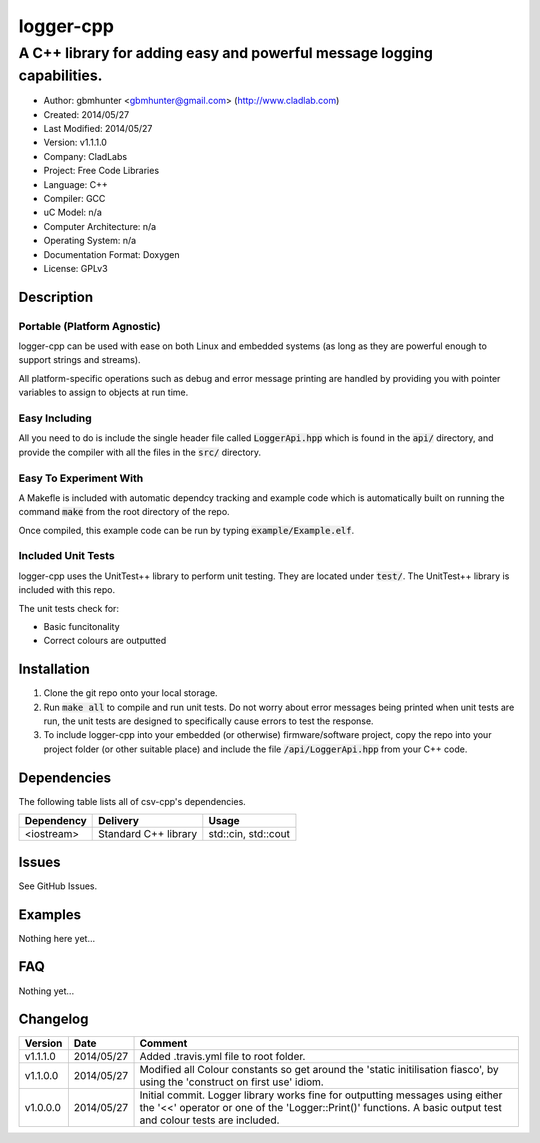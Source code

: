 ==============================================================
logger-cpp
==============================================================

------------------------------------------------------------------------
A C++ library for adding easy and powerful message logging capabilities.
------------------------------------------------------------------------

.. image:: https://travis-ci.org/gbmhunter/logger-cpp.svg?branch=master   
	:target: https://travis-ci.org/gbmhunter/logger-cpp

- Author: gbmhunter <gbmhunter@gmail.com> (http://www.cladlab.com)
- Created: 2014/05/27
- Last Modified: 2014/05/27
- Version: v1.1.1.0
- Company: CladLabs
- Project: Free Code Libraries
- Language: C++
- Compiler: GCC	
- uC Model: n/a
- Computer Architecture: n/a
- Operating System: n/a
- Documentation Format: Doxygen
- License: GPLv3

.. role:: bash(code)
	:language: bash

Description
===========



Portable (Platform Agnostic)
----------------------------

logger-cpp can be used with ease on both Linux and embedded systems (as long as they are powerful enough to support strings and streams).

All platform-specific operations such as debug and error message printing are handled by providing you with pointer variables to assign to objects at run time.


Easy Including
--------------

All you need to do is include the single header file called :code:`LoggerApi.hpp` which is found in the :code:`api/` directory, and provide the compiler with all the files in the :code:`src/` directory.

Easy To Experiment With
-----------------------

A Makefle is included with automatic dependcy tracking and example code which is automatically built on running the command :code:`make` from the root directory of the repo.

Once compiled, this example code can be run by typing :code:`example/Example.elf`.


Included Unit Tests
-------------------

logger-cpp uses the UnitTest++ library to perform unit testing. They are located under :code:`test/`. The UnitTest++ library is included with this repo.

The unit tests check for:

- Basic funcitonality
- Correct colours are outputted


Installation
============

1. Clone the git repo onto your local storage.

2. Run :code:`make all` to compile and run unit tests. Do not worry about error messages being printed when unit tests are run, the unit tests are designed to specifically cause errors to test the response.

3. To include logger-cpp into your embedded (or otherwise) firmware/software project, copy the repo into your project folder (or other suitable place) and include the file :code:`/api/LoggerApi.hpp` from your C++ code.


Dependencies
============

The following table lists all of csv-cpp's dependencies.

====================== ==================== ======================================================================
Dependency             Delivery             Usage
====================== ==================== ======================================================================
<iostream>             Standard C++ library std::cin, std::cout
====================== ==================== ======================================================================


Issues
======

See GitHub Issues.

Examples
========

Nothing here yet...

FAQ
===

Nothing yet...

Changelog
=========

========= ========== ===================================================================================================
Version    Date       Comment
========= ========== ===================================================================================================
v1.1.1.0  2014/05/27 Added .travis.yml file to root folder.
v1.1.0.0  2014/05/27 Modified all Colour constants so get around the 'static initilisation fiasco', by using the 'construct on first use' idiom.
v1.0.0.0  2014/05/27 Initial commit. Logger library works fine for outputting messages using either the '<<' operator or one of the 'Logger::Print()' functions. A basic output test and colour tests are included.
========= ========== ===================================================================================================